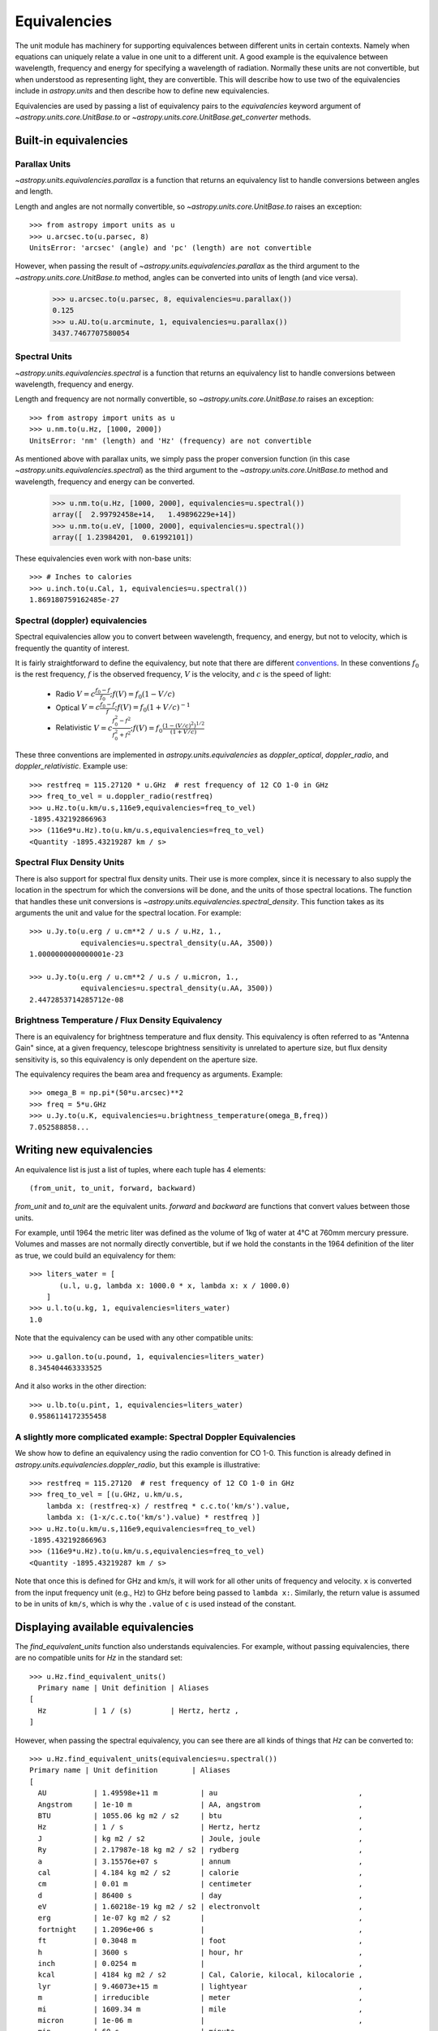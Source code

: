 .. _unit_equivalencies:

Equivalencies
=============

The unit module has machinery for supporting equivalences between
different units in certain contexts. Namely when equations can
uniquely relate a value in one unit to a different unit. A good
example is the equivalence between wavelength, frequency and energy
for specifying a wavelength of radiation. Normally these units are not
convertible, but when understood as representing light, they are
convertible.  This will describe how to use two of the equivalencies
include in `astropy.units` and then describe how to define new
equivalencies.

Equivalencies are used by passing a list of equivalency pairs to the
`equivalencies` keyword argument of `~astropy.units.core.UnitBase.to`
or `~astropy.units.core.UnitBase.get_converter` methods.

Built-in equivalencies
----------------------

Parallax Units
^^^^^^^^^^^^^^
`~astropy.units.equivalencies.parallax` is a function that returns an
equivalency list to handle conversions between angles and length.

Length and angles are not normally convertible, so
`~astropy.units.core.UnitBase.to` raises an exception::

  >>> from astropy import units as u
  >>> u.arcsec.to(u.parsec, 8)
  UnitsError: 'arcsec' (angle) and 'pc' (length) are not convertible

However, when passing the result of `~astropy.units.equivalencies.parallax`
as the third argument to the `~astropy.units.core.UnitBase.to` method,
angles can be converted into units of length (and vice versa).

    >>> u.arcsec.to(u.parsec, 8, equivalencies=u.parallax())
    0.125
    >>> u.AU.to(u.arcminute, 1, equivalencies=u.parallax())
    3437.7467707580054

Spectral Units
^^^^^^^^^^^^^^

`~astropy.units.equivalencies.spectral` is a function that returns an
equivalency list to handle conversions between wavelength, frequency
and energy.

Length and frequency are not normally convertible, so
`~astropy.units.core.UnitBase.to` raises an exception::

  >>> from astropy import units as u
  >>> u.nm.to(u.Hz, [1000, 2000])
  UnitsError: 'nm' (length) and 'Hz' (frequency) are not convertible

As mentioned above with parallax units, we simply pass the proper conversion
function (in this case `~astropy.units.equivalencies.spectral`) as the third
argument to the `~astropy.units.core.UnitBase.to` method and wavelength,
frequency and energy can be converted.

  >>> u.nm.to(u.Hz, [1000, 2000], equivalencies=u.spectral())
  array([  2.99792458e+14,   1.49896229e+14])
  >>> u.nm.to(u.eV, [1000, 2000], equivalencies=u.spectral())
  array([ 1.23984201,  0.61992101])

These equivalencies even work with non-base units::

  >>> # Inches to calories
  >>> u.inch.to(u.Cal, 1, equivalencies=u.spectral())
  1.869180759162485e-27

Spectral (doppler) equivalencies
^^^^^^^^^^^^^^^^^^^^^^^^^^^^^^^^
Spectral equivalencies allow you to convert between wavelength, frequency, and
energy, but not to velocity, which is frequently the quantity of interest.

It is fairly straightforward to define the equivalency, but note that there are
different `conventions <http://www.gb.nrao.edu/~fghigo/gbtdoc/doppler.html>`__.
In these conventions :math:`f_0` is the rest frequency, :math:`f` is the observed frequency,
:math:`V` is the velocity, and :math:`c` is the speed of light:

    * Radio         :math:`V = c \frac{f_0 - f}{f_0}  ;  f(V) = f_0 ( 1 - V/c )`
    * Optical       :math:`V = c \frac{f_0 - f}{f  }  ;  f(V) = f_0 ( 1 + V/c )^{-1}`
    * Relativistic  :math:`V = c \frac{f_0^2 - f^2}{f_0^2 + f^2} ;  f(V) = f_0 \frac{\left(1 - (V/c)^2\right)^{1/2}}{(1+V/c)}`

These three conventions are implemented in `astropy.units.equivalencies` as
`doppler_optical`, `doppler_radio`, and `doppler_relativistic`.  Example use::

    >>> restfreq = 115.27120 * u.GHz  # rest frequency of 12 CO 1-0 in GHz
    >>> freq_to_vel = u.doppler_radio(restfreq)
    >>> u.Hz.to(u.km/u.s,116e9,equivalencies=freq_to_vel)
    -1895.432192866963
    >>> (116e9*u.Hz).to(u.km/u.s,equivalencies=freq_to_vel)
    <Quantity -1895.43219287 km / s>



Spectral Flux Density Units
^^^^^^^^^^^^^^^^^^^^^^^^^^^

There is also support for spectral flux density units. Their use is more
complex, since it is necessary to also supply the location in the spectrum for
which the conversions will be done, and the units of those spectral locations.
The function that handles these unit conversions is
`~astropy.units.equivalencies.spectral_density`. This function takes as its
arguments the unit and value for the spectral location. For example::

  >>> u.Jy.to(u.erg / u.cm**2 / u.s / u.Hz, 1.,
              equivalencies=u.spectral_density(u.AA, 3500))
  1.0000000000000001e-23

  >>> u.Jy.to(u.erg / u.cm**2 / u.s / u.micron, 1.,
              equivalencies=u.spectral_density(u.AA, 3500))
  2.4472853714285712e-08

Brightness Temperature / Flux Density Equivalency
^^^^^^^^^^^^^^^^^^^^^^^^^^^^^^^^^^^^^^^^^^^^^^^^^

There is an equivalency for brightness temperature and flux density.  This
equivalency is often referred to as "Antenna Gain" since, at a given frequency,
telescope brightness sensitivity is unrelated to aperture size, but flux
density sensitivity is, so this equivalency is only dependent on the aperture
size.

The equivalency requires the beam area and frequency as arguments.  Example::

    >>> omega_B = np.pi*(50*u.arcsec)**2
    >>> freq = 5*u.GHz
    >>> u.Jy.to(u.K, equivalencies=u.brightness_temperature(omega_B,freq))
    7.052588858...

Writing new equivalencies
-------------------------

An equivalence list is just a list of tuples, where each tuple has 4
elements::

  (from_unit, to_unit, forward, backward)

`from_unit` and `to_unit` are the equivalent units.  `forward` and
`backward` are functions that convert values between those units.

For example, until 1964 the metric liter was defined as the volume of
1kg of water at 4°C at 760mm mercury pressure.  Volumes and masses are
not normally directly convertible, but if we hold the constants in the
1964 definition of the liter as true, we could build an equivalency
for them::

  >>> liters_water = [
         (u.l, u.g, lambda x: 1000.0 * x, lambda x: x / 1000.0)
      ]
  >>> u.l.to(u.kg, 1, equivalencies=liters_water)
  1.0

Note that the equivalency can be used with any other compatible units::

  >>> u.gallon.to(u.pound, 1, equivalencies=liters_water)
  8.345404463333525

And it also works in the other direction::

  >>> u.lb.to(u.pint, 1, equivalencies=liters_water)
  0.9586114172355458

A slightly more complicated example: Spectral Doppler Equivalencies
^^^^^^^^^^^^^^^^^^^^^^^^^^^^^^^^^^^^^^^^^^^^^^^^^^^^^^^^^^^^^^^^^^^

We show how to define an equivalency using the radio convention for CO 1-0.
This function is already defined in `astropy.units.equivalencies.doppler_radio`,
but this example is illustrative::

    >>> restfreq = 115.27120  # rest frequency of 12 CO 1-0 in GHz
    >>> freq_to_vel = [(u.GHz, u.km/u.s,
        lambda x: (restfreq-x) / restfreq * c.c.to('km/s').value,
        lambda x: (1-x/c.c.to('km/s').value) * restfreq )]
    >>> u.Hz.to(u.km/u.s,116e9,equivalencies=freq_to_vel)
    -1895.432192866963
    >>> (116e9*u.Hz).to(u.km/u.s,equivalencies=freq_to_vel)
    <Quantity -1895.43219287 km / s>

Note that once this is defined for GHz and km/s, it will work for all other
units of frequency and velocity.  ``x`` is converted from the input frequency
unit (e.g., Hz) to GHz before being passed to ``lambda x:``.  Similarly, the
return value is assumed to be in units of ``km/s``, which is why the ``.value``
of ``c`` is used instead of the constant.

Displaying available equivalencies
----------------------------------

The `find_equivalent_units` function also understands equivalencies.
For example, without passing equivalencies, there are no compatible
units for `Hz` in the standard set::

  >>> u.Hz.find_equivalent_units()
    Primary name | Unit definition | Aliases
  [
    Hz           | 1 / (s)         | Hertz, hertz ,
  ]

However, when passing the spectral equivalency, you can see there are
all kinds of things that `Hz` can be converted to::

  >>> u.Hz.find_equivalent_units(equivalencies=u.spectral())
  Primary name | Unit definition        | Aliases
  [
    AU           | 1.49598e+11 m          | au                                 ,
    Angstrom     | 1e-10 m                | AA, angstrom                       ,
    BTU          | 1055.06 kg m2 / s2     | btu                                ,
    Hz           | 1 / s                  | Hertz, hertz                       ,
    J            | kg m2 / s2             | Joule, joule                       ,
    Ry           | 2.17987e-18 kg m2 / s2 | rydberg                            ,
    a            | 3.15576e+07 s          | annum                              ,
    cal          | 4.184 kg m2 / s2       | calorie                            ,
    cm           | 0.01 m                 | centimeter                         ,
    d            | 86400 s                | day                                ,
    eV           | 1.60218e-19 kg m2 / s2 | electronvolt                       ,
    erg          | 1e-07 kg m2 / s2       |                                    ,
    fortnight    | 1.2096e+06 s           |                                    ,
    ft           | 0.3048 m               | foot                               ,
    h            | 3600 s                 | hour, hr                           ,
    inch         | 0.0254 m               |                                    ,
    kcal         | 4184 kg m2 / s2        | Cal, Calorie, kilocal, kilocalorie ,
    lyr          | 9.46073e+15 m          | lightyear                          ,
    m            | irreducible            | meter                              ,
    mi           | 1609.34 m              | mile                               ,
    micron       | 1e-06 m                |                                    ,
    min          | 60 s                   | minute                             ,
    pc           | 3.08568e+16 m          | parsec                             ,
    s            | irreducible            | second                             ,
    sday         | 86164.1 s              |                                    ,
    solRad       | 6.95508e+08 m          | R_sun                              ,
    wk           | 604800 s               | week                               ,
    yd           | 0.9144 m               | yard                               ,
    yr           | 3.15576e+07 s          | year                               ,
  ]
